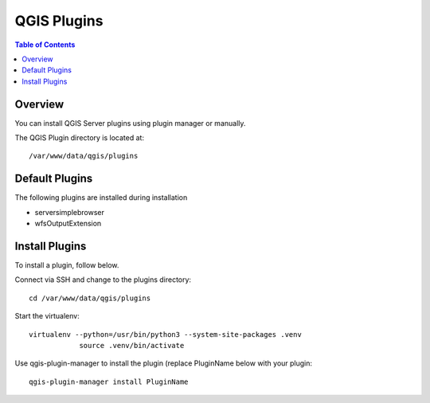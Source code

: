 .. This is a comment. Note how any initial comments are moved by
   transforms to after the document title, subtitle, and docinfo.

.. demo.rst from: http://docutils.sourceforge.net/docs/user/rst/demo.txt

.. |EXAMPLE| image:: static/yi_jing_01_chien.jpg
   :width: 1em

**********************
QGIS Plugins
**********************

.. contents:: Table of Contents
Overview
==================

You can install QGIS Server plugins using plugin manager or manually.

The QGIS Plugin directory is located at::

   /var/www/data/qgis/plugins

Default Plugins
================

The following plugins are installed during installation

* serversimplebrowser
* wfsOutputExtension

Install Plugins
================

To install a plugin, follow below.

Connect via SSH and change to the plugins directory::

    cd /var/www/data/qgis/plugins

Start the virtualenv::


    virtualenv --python=/usr/bin/python3 --system-site-packages .venv
		source .venv/bin/activate

Use qgis-plugin-manager to install the plugin (replace PluginName below with your plugin::
		
		qgis-plugin-manager install PluginName







